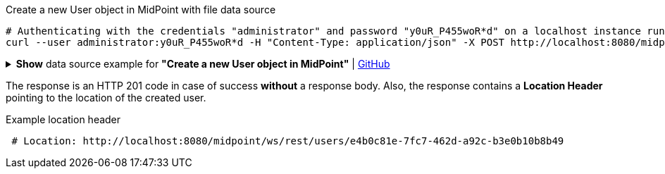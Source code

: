 :page-visibility: hidden

.Create a new User object in MidPoint with file data source
[source,bash]
----
# Authenticating with the credentials "administrator" and password "y0uR_P455woR*d" on a localhost instance running on port 8080
curl --user administrator:y0uR_P455woR*d -H "Content-Type: application/json" -X POST http://localhost:8080/midpoint/ws/rest/users --data-binary @pathToMidpointGit\samples\rest\user-jack.json -v
----

.*Show* data source example for *"Create a new User object in MidPoint"* | link:https://raw.githubusercontent.com/Evolveum/midpoint-samples/master/samples/rest/user-jack.json[GitHub]
[%collapsible]
====
[source, json]
----
{
  "user": {
    "name": "jack",
    "fullName": "Jack Sparrow",
    "givenName": "Jack",
    "familyName": "Sparrow"
  }
}
----
====

The response is an HTTP 201 code in case of success *without* a response body.
Also, the response contains a *Location Header* pointing to the location of the created
user.

.Example location header
[source, bash]
----
 # Location: http://localhost:8080/midpoint/ws/rest/users/e4b0c81e-7fc7-462d-a92c-b3e0b10b8b49
----

